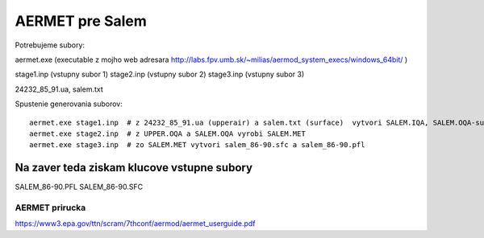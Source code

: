 ================
AERMET pre Salem
================

Potrebujeme subory:

aermet.exe 
(executable z mojho web adresara http://labs.fpv.umb.sk/~milias/aermod_system_execs/windows_64bit/ )

stage1.inp (vstupny subor 1)
stage2.inp (vstupny subor 2)
stage3.inp (vstupny subor 3)

24232_85_91.ua, salem.txt


Spustenie generovania suborov:
::
 aermet.exe stage1.inp  # z 24232_85_91.ua (upperair) a salem.txt (surface)  vytvori SALEM.IQA, SALEM.OQA-surface;UPPER.IQA -upper air
 aermet.exe stage2.inp  # z UPPER.OQA a SALEM.OQA vyrobi SALEM.MET
 aermet.exe stage3.inp  # zo SALEM.MET vytvori salem_86-90.sfc a salem_86-90.pfl

Na zaver teda  ziskam klucove vstupne subory
~~~~~~~~~~~~~~~~~~~~~~~~~~~~~~~~~~~~~~~~~~~~~
SALEM_86-90.PFL
SALEM_86-90.SFC

AERMET prirucka
---------------
https://www3.epa.gov/ttn/scram/7thconf/aermod/aermet_userguide.pdf